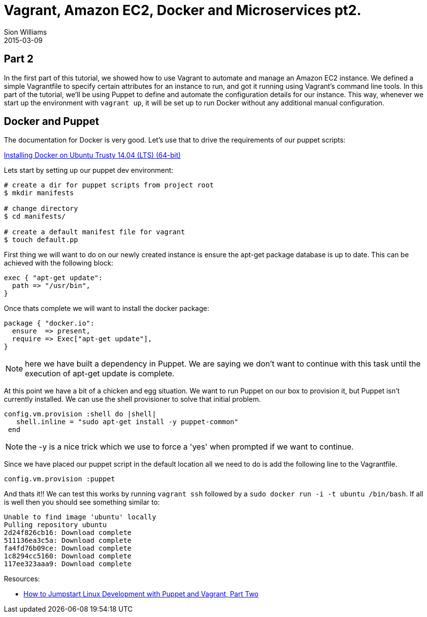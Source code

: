 = Vagrant, Amazon EC2, Docker and Microservices pt2.
Sion Williams
2015-03-09
:jbake-type: post
:jbake-status: published
:jbake-tags: vagrant, ec2, aws, docker, microservice, gradle

== Part 2

In the first part of this tutorial, we showed how to use Vagrant to automate and manage an Amazon EC2 instance. We defined a simple Vagrantfile to specify certain attributes for an instance to run, and got it running using Vagrant's command line tools. In this part of the tutorial, we'll be using Puppet to define and automate the configuration details for our instance. This way, whenever we start up the environment with `vagrant up`, it will be set up to run Docker without any additional manual configuration.

== Docker and Puppet

The documentation for Docker is very good. Let's use that to drive the requirements of our puppet scripts:

https://docs.docker.com/installation/ubuntulinux/[Installing Docker on Ubuntu Trusty 14.04 (LTS) (64-bit)]

Lets start by setting up our puppet dev environment:

[source, bash]
----
# create a dir for puppet scripts from project root
$ mkdir manifests

# change directory
$ cd manifests/

# create a default manifest file for vagrant
$ touch default.pp
----

First thing we will want to do on our newly created instance is ensure the +apt-get+ package database is up to date. This can be achieved with the following block:

[source, ruby]
----
exec { "apt-get update":
  path => "/usr/bin",
}
----

Once thats complete we will want to install the docker package:

[source, ruby]
----
package { "docker.io":
  ensure  => present,
  require => Exec["apt-get update"],
}
----

NOTE: here we have built a dependency in Puppet. We are saying we don't want to continue with this task until the execution of apt-get update is complete.

At this point we have a bit of a chicken and egg situation. We want to run Puppet on our box to provision it, but Puppet isn't currently installed. We can use the shell provisioner to solve that initial problem.

[source, ruby]
----
config.vm.provision :shell do |shell|
   shell.inline = "sudo apt-get install -y puppet-common"
 end
----

NOTE: the +-y+ is a nice trick which we use to force a 'yes' when prompted if we want to continue.

Since we have placed our puppet script in the default location all we need to do is add the following line to the Vagrantfile.

`config.vm.provision :puppet`

And thats it!! We can test this works by running `vagrant ssh` followed by a `sudo docker run -i -t ubuntu /bin/bash`. If all is well then you should see something similar to:

[source, bash]
----
Unable to find image 'ubuntu' locally
Pulling repository ubuntu
2d24f826cb16: Download complete
511136ea3c5a: Download complete
fa4fd76b09ce: Download complete
1c8294cc5160: Download complete
117ee323aaa9: Download complete
----

Resources:

* http://www.linux.com/learn/tutorials/696255-jumpstart-your-linux-development-environment-with-puppet-and-vagrant[How to Jumpstart Linux Development with Puppet and Vagrant, Part Two]

